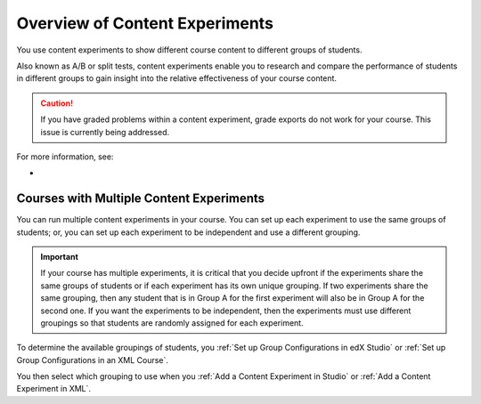 .. _Overview of Content Experiments:

#################################
Overview of Content Experiments
#################################

You use content experiments to show different course content to different
groups of students.

Also known as A/B or split tests, content experiments enable you to
research and compare the performance of students in different groups to gain
insight into the relative effectiveness of your course content.

.. caution::
  If you have graded problems within a content experiment, grade exports do not
  work for your course. This issue is currently being addressed.

For more information, see:

*

.. _Courses with Multiple Content Experiments:

******************************************
Courses with Multiple Content Experiments
******************************************

You can run multiple content experiments in your course. You can set up each
experiment to use the same groups of students; or, you can set up each
experiment to be independent and use a different grouping.

.. important::

  If your course has multiple experiments, it is critical that you decide
  upfront if the experiments share the same groups of students or if each
  experiment has its own unique grouping. If two experiments share the same
  grouping, then any student that is in Group A for the first experiment will
  also be in Group A for the second one. If you want the experiments to be
  independent, then the experiments must use different groupings so that
  students are randomly assigned for each experiment.

To determine the available groupings of students, you :ref:`Set up Group
Configurations in edX Studio` or :ref:`Set up Group Configurations in an XML
Course`.

You then select which grouping to use when you :ref:`Add a Content Experiment
in Studio` or :ref:`Add a Content Experiment in XML`.